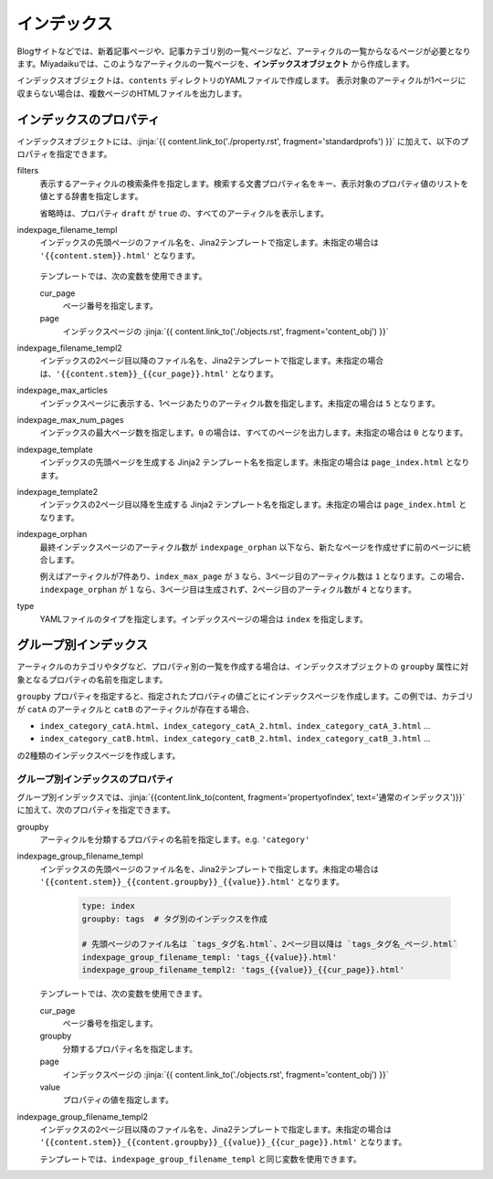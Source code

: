 
.. article::
  :order: 50
  

インデックス
======================

Blogサイトなどでは、新着記事ページや、記事カテゴリ別の一覧ページなど、アーティクルの一覧からなるページが必要となります。Miyadaikuでは、このようなアーティクルの一覧ページを、**インデックスオブジェクト** から作成します。


インデックスオブジェクトは、``contents`` ディレクトリのYAMLファイルで作成します。 表示対象のアーティクルが1ページに収まらない場合は、複数ページのHTMLファイルを出力します。

.. code-block:: yaml
   :caption: contents/index_ja.yml

   type: index   # YAMLファイルのタイプを index に指定
   indexpage_max_articles: 10  # 1ページにアーティクルを10件表示
   filters:      # langが日本語のアーティクルの一覧を作成
     lang: [ja] 

.. target:: propertyofindex

インデックスのプロパティ
------------------------------

インデックスオブジェクトには、:jinja:`{{ content.link_to('./property.rst', fragment='standardprofs') }}` に加えて、以下のプロパティを指定できます。


filters
   表示するアーティクルの検索条件を指定します。検索する文書プロパティ名をキー、表示対象のプロパティ値のリストを値とする辞書を指定します。

   省略時は、プロパティ ``draft`` が ``true`` の、すべてのアーティクルを表示します。

   .. code-block:: yaml
      :caption: カテゴリが 'news' または 'event' の日本語アーティクルのみを表示

      type: index   # YAMLファイルのタイプを index に指定
      filters:      
        lang: [ja]  # langが日本語
        category: [news, event]  # カテゴリが news または events
  

indexpage_filename_templ
  インデックスの先頭ページのファイル名を、Jina2テンプレートで指定します。未指定の場合は ``'{{content.stem}}.html'`` となります。

   .. code-block:: yaml
      :caption: Sample of indexpage_filename_templ

      type: index
      # 先頭ページのファイル名は `ファイル名_言語.html`、2ページ目以降は `ファイル名_言語_ページ.html`
      indexpage_filename_templ: '{{content.stem}}_{{content.lang}}.html'
      indexpage_filename_templ2: '{{content.stem}}_{{content.lang}}_{{content}}.html'

  テンプレートでは、次の変数を使用できます。

  cur_page
    ページ番号を指定します。

  page
    インデックスページの :jinja:`{{ content.link_to('./objects.rst', fragment='content_obj') }}`


indexpage_filename_templ2
  インデックスの2ページ目以降のファイル名を、Jina2テンプレートで指定します。未指定の場合は、``'{{content.stem}}_{{cur_page}}.html'`` となります。


indexpage_max_articles
  インデックスページに表示する、1ページあたりのアーティクル数を指定します。未指定の場合は ``5`` となります。

indexpage_max_num_pages
  インデックスの最大ページ数を指定します。``0`` の場合は、すべてのページを出力します。未指定の場合は ``0`` となります。


indexpage_template
  インデックスの先頭ページを生成する Jinja2 テンプレート名を指定します。未指定の場合は ``page_index.html`` となります。


indexpage_template2
  インデックスの2ページ目以降を生成する Jinja2 テンプレート名を指定します。未指定の場合は ``page_index.html`` となります。


indexpage_orphan
  最終インデックスページのアーティクル数が ``indexpage_orphan`` 以下なら、新たなページを作成せずに前のページに統合します。

  例えばアーティクルが7件あり、``index_max_page`` が ``3`` なら、3ページ目のアーティクル数は ``1`` となります。この場合、``indexpage_orphan`` が ``1`` なら、3ページ目は生成されず、2ページ目のアーティクル数が ``4`` となります。


type
  YAMLファイルのタイプを指定します。インデックスページの場合は ``index`` を指定します。





グループ別インデックス
-------------------------

アーティクルのカテゴリやタグなど、プロパティ別の一覧を作成する場合は、インデックスオブジェクトの ``groupby`` 属性に対象となるプロパティの名前を指定します。


.. code-block:: yaml
   :caption: contents/index_category.yml

   type: index   # YAMLファイルのタイプを index に指定
   groupby: category  # カテゴリ別のインデックスを作成


``groupby`` プロパティを指定すると、指定されたプロパティの値ごとにインデックスページを作成します。この例では、カテゴリが ``catA`` のアーティクルと ``catB`` のアーティクルが存在する場合、

- ``index_category_catA.html``、``index_category_catA_2.html``、``index_category_catA_3.html`` ... 

- ``index_category_catB.html``、``index_category_catB_2.html``、``index_category_catB_3.html`` ... 

の2種類のインデックスページを作成します。


グループ別インデックスのプロパティ
++++++++++++++++++++++++++++++++++++++

グループ別インデックスでは、:jinja:`{{content.link_to(content, fragment='propertyofindex', text='通常のインデックス')}}` に加えて、次のプロパティを指定できます。


groupby
  アーティクルを分類するプロパティの名前を指定します。e.g. ``'category'``

indexpage_group_filename_templ
  インデックスの先頭ページのファイル名を、Jina2テンプレートで指定します。未指定の場合は ``'{{content.stem}}_{{content.groupby}}_{{value}}.html'`` となります。

   .. code-block:: yaml

      type: index
      groupby: tags  # タグ別のインデックスを作成

      # 先頭ページのファイル名は `tags_タグ名.html`、2ページ目以降は `tags_タグ名_ページ.html`
      indexpage_group_filename_templ: 'tags_{{value}}.html'
      indexpage_group_filename_templ2: 'tags_{{value}}_{{cur_page}}.html'

  テンプレートでは、次の変数を使用できます。

  cur_page
    ページ番号を指定します。

  groupby
    分類するプロパティ名を指定します。

  page
    インデックスページの :jinja:`{{ content.link_to('./objects.rst', fragment='content_obj') }}`

  value
    プロパティの値を指定します。


indexpage_group_filename_templ2
  インデックスの2ページ目以降のファイル名を、Jina2テンプレートで指定します。未指定の場合は ``'{{content.stem}}_{{content.groupby}}_{{value}}_{{cur_page}}.html'`` となります。

  テンプレートでは、``indexpage_group_filename_templ`` と同じ変数を使用できます。


